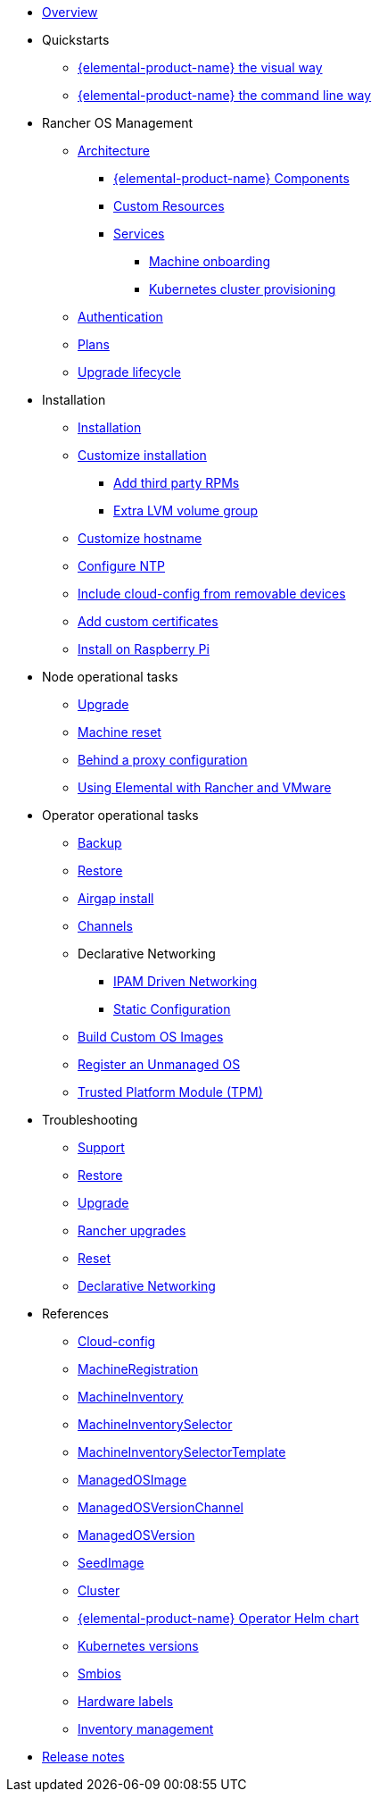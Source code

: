 * xref:index.adoc[Overview]
* Quickstarts
** xref:quickstart-ui.adoc[{elemental-product-name} the visual way]
** xref:quickstart-cli.adoc[{elemental-product-name} the command line way]
* Rancher OS Management
** xref:architecture.adoc[Architecture]
*** xref:architecture-components.adoc[{elemental-product-name} Components]
*** xref:custom-resources.adoc[Custom Resources]
*** xref:architecture-services.adoc[Services]
**** xref:architecture-machineonboarding.adoc[Machine onboarding]
**** xref:architecture-clusterdeployment.adoc[Kubernetes cluster provisioning]
** xref:authentication.adoc[Authentication]
** xref:plans.adoc[Plans]
** xref:upgrade-lifecycle.adoc[Upgrade lifecycle]
* Installation
** xref:installation.adoc[Installation]
** xref:custom-install.adoc[Customize installation]
*** xref:extra-rpms.adoc[Add third party RPMs]
*** xref:lvm-drives-example.adoc[Extra LVM volume group]
** xref:hostname.adoc[Customize hostname]
** xref:ntp.adoc[Configure NTP]
** xref:removable-device-cloudconfig.adoc[Include cloud-config from removable devices]
** xref:custom-certificate.adoc[Add custom certificates]
** xref:raspi-disk.adoc[Install on Raspberry Pi]
* Node operational tasks
** xref:upgrade.adoc[Upgrade]
** xref:reset.adoc[Machine reset]
** xref:behind-proxy.adoc[Behind a proxy configuration]
** xref:rancher-vmware.adoc[Using Elemental with Rancher and VMware]
* Operator operational tasks
** xref:backup.adoc[Backup]
** xref:restore.adoc[Restore]
** xref:airgap.adoc[Airgap install]
** xref:channels.adoc[Channels]
** Declarative Networking
*** xref:networking.adoc[IPAM Driven Networking]
*** xref:networking-static.adoc[Static Configuration]
** xref:custom-images.adoc[Build Custom OS Images]
** xref:unmanaged-os.adoc[Register an Unmanaged OS]
** xref:tpm.adoc[ Trusted Platform Module (TPM)]
* Troubleshooting
** xref:troubleshooting-support.adoc[Support]
** xref:troubleshooting-restore.adoc[Restore]
** xref:troubleshooting-upgrade.adoc[Upgrade]
** xref:troubleshooting-rancher-upgrades.adoc[Rancher upgrades]
** xref:troubleshooting-reset.adoc[Reset]
** xref:troubleshooting-network.adoc[Declarative Networking]
* References
** xref:cloud-config-reference.adoc[Cloud-config]
** xref:machineregistration-reference.adoc[MachineRegistration]
** xref:machineinventory-reference.adoc[MachineInventory]
** xref:machineinventoryselector-reference.adoc[MachineInventorySelector]
** xref:machineinventoryselectortemplate-reference.adoc[MachineInventorySelectorTemplate]
** xref:managedosimage-reference.adoc[ManagedOSImage]
** xref:managedosversionchannel-reference.adoc[ManagedOSVersionChannel]
** xref:managedosversion-reference.adoc[ManagedOSVersion]
** xref:seedimage-reference.adoc[SeedImage]
** xref:cluster-reference.adoc[Cluster]
** xref:operatorchart-reference.adoc[{elemental-product-name} Operator Helm chart]
** xref:kubernetesversions.adoc[Kubernetes versions]
** xref:smbios.adoc[Smbios]
** xref:hardwarelabels.adoc[Hardware labels]
** xref:inventory-management.adoc[Inventory management]
* xref:release-notes.adoc[Release notes]